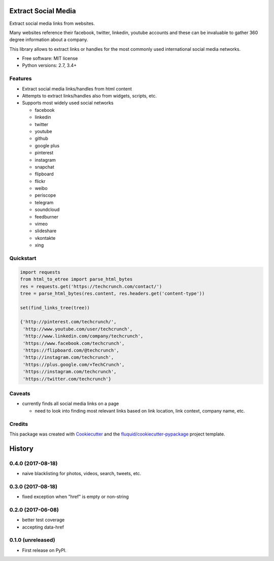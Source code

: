 ====================
Extract Social Media
====================

.. image:: https://img.shields.io/pypi/v/extract-social-media.svg
        :target: https://pypi.python.org/pypi/extract-social-media

.. image:: https://img.shields.io/pypi/pyversions/extract-social-media.svg
        :target: https://pypi.python.org/pypi/extract-social-media

.. image:: https://img.shields.io/travis/fluquid/extract-social-media.svg
        :target: https://travis-ci.org/fluquid/extract-social-media

.. image:: https://codecov.io/github/fluquid/extract-social-media/coverage.svg?branch=master
    :alt: Coverage Status
    :target: https://codecov.io/github/fluquid/extract-social-media

.. image:: https://requires.io/github/fluquid/extract-social-media/requirements.svg?branch=master
    :alt: Requirements Status
    :target: https://requires.io/github/fluquid/extract-social-media/requirements/?branch=master

Extract social media links from websites.

Many websites reference their facebook, twitter, linkedin, youtube accounts
and these can be invaluable to gather 360 degree information about a company.

This library allows to extract links or handles for the most commonly used
international social media networks.

* Free software: MIT license
* Python versions: 2.7, 3.4+

Features
--------

* Extract social media links/handles from html content
* Attempts to extract links/handles also from widgets, scripts, etc.
* Supports most widely used social networks

  * facebook
  * linkedin
  * twitter
  * youtube
  * github
  * google plus
  * pinterest
  * instagram
  * snapchat
  * flipboard
  * flickr
  * weibo
  * periscope
  * telegram
  * soundcloud
  * feedburner
  * vimeo
  * slideshare
  * vkontakte
  * xing

Quickstart
----------

.. code:: python

   import requests
   from html_to_etree import parse_html_bytes
   res = requests.get('https://techcrunch.com/contact/')
   tree = parse_html_bytes(res.content, res.headers.get('content-type'))

   set(find_links_tree(tree))

   {'http://pinterest.com/techcrunch/',
    'http://www.youtube.com/user/techcrunch',
    'http://www.linkedin.com/company/techcrunch',
    'https://www.facebook.com/techcrunch',
    'https://flipboard.com/@techcrunch',
    'http://instagram.com/techcrunch',
    'https://plus.google.com/+TechCrunch',
    'https://instagram.com/techcrunch',
    'https://twitter.com/techcrunch'}

Caveats
-------

* currently finds all social media links on a page

  * need to look into finding most relevant links based on link location,
    link context, company name, etc.

Credits
-------

This package was created with Cookiecutter_ and the `fluquid/cookiecutter-pypackage`_ project template.

.. _Cookiecutter: https://github.com/audreyr/cookiecutter
.. _`fluquid/cookiecutter-pypackage`: https://github.com/fluquid/cookiecutter-pypackage

=======
History
=======


0.4.0 (2017-08-18)
------------------

* naive blacklisting for photos, videos, search, tweets, etc.

0.3.0 (2017-08-18)
------------------

* fixed exception when "href" is empty or non-string

0.2.0 (2017-06-08)
------------------

* better test coverage
* accepting data-href

0.1.0 (unreleased)
------------------

* First release on PyPI.

